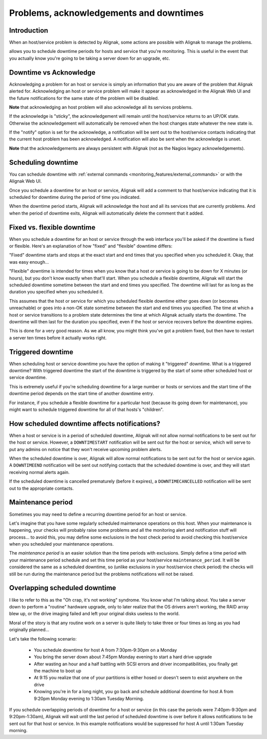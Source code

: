 .. _monitoring_features/downtime:

========================================
Problems, acknowledgements and downtimes
========================================


Introduction 
------------

.. image:: /_static/images///official/images/downtime.png
   :scale: 90 %

When an host/service problem is detected by Alignak, some actions are possible with Alignak to manage the problems.

allows you to schedule downtime periods for hosts and service that you're monitoring. This is useful in the event that you actually know you're going to be taking a server down for an upgrade, etc.


Downtime vs Acknowledge
-----------------------

Acknowledging a problem for an host or service is simply an information that you are aware of the problem that Alignak alerted for. Acknowledging an host or service problem will make it appear as acknowledged in the Alignak Web UI and the future notifications for the same state of the problem will be disabled.

**Note** that acknowledging an host problem will also acknowledge all its services problems.

If the acknowledge is "sticky", the acknowledgement will remain until the host/service returns to an UP/OK state. Otherwise the acknowledgement will automatically be removed when the host changes state whatever the new state is.

If the "notify" option is set for the acknowledge, a notification will be sent out to the host/service contacts indicating that the current host problem has been acknowledged. A notification will also be sent when the acknowledge is unset.

**Note** that the acknowledgements are always persistent with Alignak (not as the Nagios legacy acknowledgements).

Scheduling downtime
-------------------

You can schedule downtime with :ref:`external commands <monitoring_features/external_commands>` or with the Alignak Web UI.

Once you schedule a downtime for an host or service, Alignak will add a comment to that host/service indicating that it is scheduled for downtime during the period of time you indicated.

When the downtime period starts, Alignak will acknowledge the host and all its services that are currently problems. And when the period of downtime exits, Alignak will automatically delete the comment that it added.


Fixed vs. flexible downtime
---------------------------

When you schedule a downtime for an host or service through the web interface you'll be asked if the downtime is fixed or flexible. Here's an explanation of how "fixed" and "flexible" downtime differs:

"Fixed" downtime starts and stops at the exact start and end times that you specified when you scheduled it. Okay, that was easy enough...

"Flexible" downtime is intended for times when you know that a host or service is going to be down for X minutes (or hours), but you don't know exactly when that'll start. When you schedule a flexible downtime, Alignak will start the scheduled downtime sometime between the start and end times you specified. The downtime will last for as long as the duration you specified when you scheduled it.

This assumes that the host or service for which you scheduled flexible downtime either goes down (or becomes unreachable) or goes into a non-OK state sometime between the start and end times you specified. The time at which a host or service transitions to a problem state determines the time at which Alignak
actually starts the downtime. The downtime will then last for the duration you specified, even if the host or service recovers before the downtime expires.

This is done for a very good reason. As we all know, you might think you've got a problem fixed, but then have to restart a server ten times before it actually works right.


Triggered downtime
------------------

When scheduling host or service downtime you have the option of making it "triggered" downtime. What is a triggered downtime? With triggered downtime the start of the downtime is triggered by the start of some other scheduled host or service downtime.

This is extremely useful if you're scheduling downtime for a large number or hosts or services and the start time of the downtime period depends on the start time of another downtime entry.

For instance, if you schedule a flexible downtime for a particular host (because its going down for maintenance), you might want to schedule triggered downtime for all of that hosts's "children".


How scheduled downtime affects notifications?
---------------------------------------------

When a host or service is in a period of scheduled downtime, Alignak will not allow normal notifications to be sent out for the host or service. However, a ``DOWNTIMESTART`` notification will be sent out for the host or service, which will serve to put any admins on notice that they won't receive upcoming problem alerts.

When the scheduled downtime is over, Alignak will allow normal notifications to be sent out for the host or service again. A ``DOWNTIMEEND`` notification will be sent out notifying contacts that the scheduled downtime is over, and they will start receiving normal alerts again.

If the scheduled downtime is cancelled prematurely (before it expires), a ``DOWNTIMECANCELLED`` notification will be sent out to the appropriate contacts.


.. _monitoring_features/maintenance_period:

Maintenance period
------------------

Sometimes you may need to define a recurring downtime period for an host or service.

Let's imagine that you have some regularly scheduled maintenance operations on this host. When your maintenance is happening, your checks will probably raise some problems and all the monitoring alert and  notification stuff will process... to avoid this, you may define some exclusions in the host check period to avoid checking this host/service when you scheduled your maintenance operations.

The *maintenance period* is an easier solution than the time periods with exclusions. Simply define a time period with your maintenance period schedule and set this time period as your host/service ``maintenance_period``. It will be considered the same as a scheduled downtime, so (unlike exclusions in your host/service check period) the checks will still be run during the maintenance period but the problems notifications will not be raised.


Overlapping scheduled downtime
------------------------------

I like to refer to this as the "Oh crap, it's not working" syndrome. You know what I'm talking about. You take a server down to perform a "routine" hardware upgrade, only to later realize that the OS drivers aren't working, the RAID array blew up, or the drive imaging failed and left your original disks useless to the world.

Moral of the story is that any routine work on a server is quite likely to take three or four times as long as you had originally planned...

Let's take the following scenario:

  - You schedule downtime for host A from 7:30pm-9:30pm on a Monday
  - You bring the server down about 7:45pm Monday evening to start a hard drive upgrade
  - After wasting an hour and a half battling with SCSI errors and driver incompatibilities, you finally get the machine to boot up
  - At 9:15 you realize that one of your partitions is either hosed or doesn't seem to exist anywhere on the drive
  - Knowing you're in for a long night, you go back and schedule additional downtime for host A from 9:20pm Monday evening to 1:30am Tuesday Morning.

If you schedule overlapping periods of downtime for a host or service (in this case the periods were 7:40pm-9:30pm and 9:20pm-1:30am), Alignak will wait until the last period of scheduled downtime is over before it allows notifications to be sent out for that host or service. In this example notifications would be suppressed for host A until 1:30am Tuesday morning.
